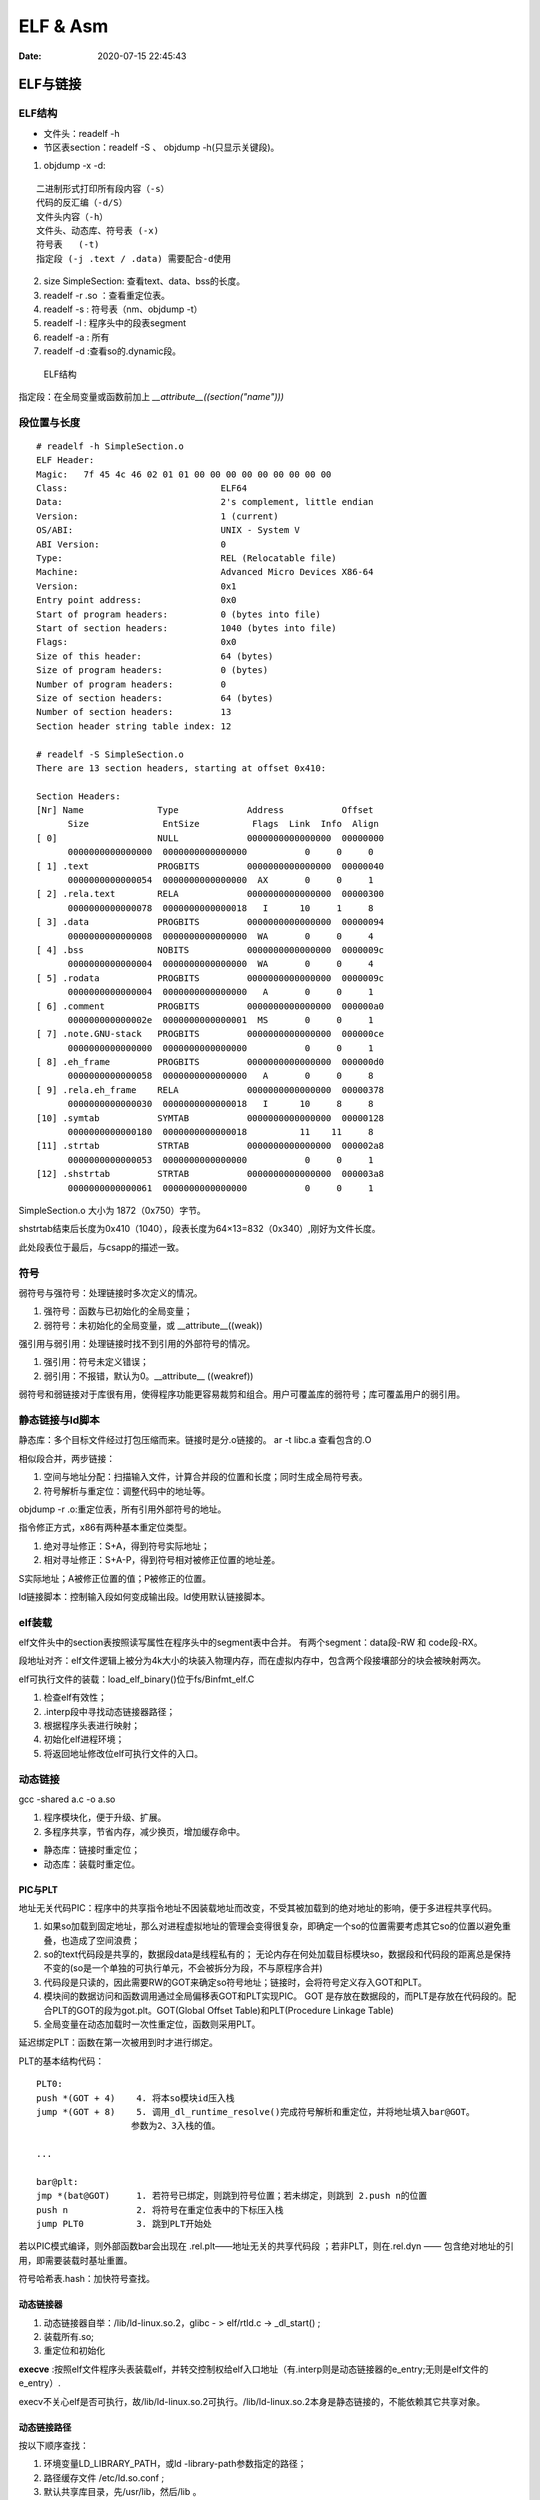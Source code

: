 ==================
ELF & Asm
==================

:Date:   2020-07-15 22:45:43


ELF与链接
==============

ELF结构
--------------
- 文件头：readelf -h 
- 节区表section：readelf -S 、 objdump -h(只显示关键段)。

1. objdump -x -d:

::

   二进制形式打印所有段内容（-s）
   代码的反汇编（-d/S）
   文件头内容（-h）
   文件头、动态库、符号表 (-x)
   符号表   (-t)
   指定段 (-j .text / .data) 需要配合-d使用
          

2. size SimpleSection: 查看text、data、bss的长度。

3. readelf -r .so ：查看重定位表。
4. readelf -s : 符号表（nm、objdump -t）
5. readelf -l : 程序头中的段表segment
6. readelf -a : 所有
7. readelf -d :查看so的.dynamic段。

.. figure:: ../images/Elf-layout.png

    ELF结构


指定段：在全局变量或函数前加上 `__attribute__((section("name")))`

段位置与长度
-------------

::

   # readelf -h SimpleSection.o
   ELF Header:
   Magic:   7f 45 4c 46 02 01 01 00 00 00 00 00 00 00 00 00
   Class:                             ELF64
   Data:                              2's complement, little endian
   Version:                           1 (current)
   OS/ABI:                            UNIX - System V
   ABI Version:                       0
   Type:                              REL (Relocatable file)
   Machine:                           Advanced Micro Devices X86-64
   Version:                           0x1
   Entry point address:               0x0
   Start of program headers:          0 (bytes into file)
   Start of section headers:          1040 (bytes into file)
   Flags:                             0x0
   Size of this header:               64 (bytes)
   Size of program headers:           0 (bytes)
   Number of program headers:         0
   Size of section headers:           64 (bytes)
   Number of section headers:         13
   Section header string table index: 12

   # readelf -S SimpleSection.o
   There are 13 section headers, starting at offset 0x410:

   Section Headers:
   [Nr] Name              Type             Address           Offset
         Size              EntSize          Flags  Link  Info  Align
   [ 0]                   NULL             0000000000000000  00000000
         0000000000000000  0000000000000000           0     0     0
   [ 1] .text             PROGBITS         0000000000000000  00000040
         0000000000000054  0000000000000000  AX       0     0     1
   [ 2] .rela.text        RELA             0000000000000000  00000300
         0000000000000078  0000000000000018   I      10     1     8
   [ 3] .data             PROGBITS         0000000000000000  00000094
         0000000000000008  0000000000000000  WA       0     0     4
   [ 4] .bss              NOBITS           0000000000000000  0000009c
         0000000000000004  0000000000000000  WA       0     0     4
   [ 5] .rodata           PROGBITS         0000000000000000  0000009c
         0000000000000004  0000000000000000   A       0     0     1
   [ 6] .comment          PROGBITS         0000000000000000  000000a0
         000000000000002e  0000000000000001  MS       0     0     1
   [ 7] .note.GNU-stack   PROGBITS         0000000000000000  000000ce
         0000000000000000  0000000000000000           0     0     1
   [ 8] .eh_frame         PROGBITS         0000000000000000  000000d0
         0000000000000058  0000000000000000   A       0     0     8
   [ 9] .rela.eh_frame    RELA             0000000000000000  00000378
         0000000000000030  0000000000000018   I      10     8     8
   [10] .symtab           SYMTAB           0000000000000000  00000128
         0000000000000180  0000000000000018          11    11     8
   [11] .strtab           STRTAB           0000000000000000  000002a8
         0000000000000053  0000000000000000           0     0     1
   [12] .shstrtab         STRTAB           0000000000000000  000003a8
         0000000000000061  0000000000000000           0     0     1

       
SimpleSection.o 大小为 1872（0x750）字节。

shstrtab结束后长度为0x410（1040），段表长度为64×13=832（0x340）,刚好为文件长度。

此处段表位于最后，与csapp的描述一致。


符号
---------
弱符号与强符号：处理链接时多次定义的情况。

1. 强符号：函数与已初始化的全局变量；
2. 弱符号：未初始化的全局变量，或 __attribute__((weak))


强引用与弱引用：处理链接时找不到引用的外部符号的情况。

1. 强引用：符号未定义错误；
2. 弱引用：不报错，默认为0。__attribute__ ((weakref))

弱符号和弱链接对于库很有用，使得程序功能更容易裁剪和组合。用户可覆盖库的弱符号；库可覆盖用户的弱引用。


静态链接与ld脚本
---------------------
静态库：多个目标文件经过打包压缩而来。链接时是分.o链接的。
ar -t libc.a 查看包含的.O


相似段合并，两步链接：

1. 空间与地址分配：扫描输入文件，计算合并段的位置和长度；同时生成全局符号表。
2. 符号解析与重定位：调整代码中的地址等。

objdump -r .o:重定位表，所有引用外部符号的地址。


指令修正方式，x86有两种基本重定位类型。

1. 绝对寻址修正：S+A，得到符号实际地址；
2. 相对寻址修正：S+A-P，得到符号相对被修正位置的地址差。

S实际地址；A被修正位置的值；P被修正的位置。

ld链接脚本：控制输入段如何变成输出段。ld使用默认链接脚本。

elf装载
-----------

elf文件头中的section表按照读写属性在程序头中的segment表中合并。
有两个segment：data段-RW 和 code段-RX。

段地址对齐：elf文件逻辑上被分为4k大小的块装入物理内存，而在虚拟内存中，包含两个段接壤部分的块会被映射两次。


elf可执行文件的装载：load_elf_binary()位于fs/Binfmt_elf.C

1. 检查elf有效性；
2. .interp段中寻找动态链接器路径；
3. 根据程序头表进行映射；
4. 初始化elf进程环境；
5. 将返回地址修改位elf可执行文件的入口。


动态链接
--------------
gcc -shared a.c -o a.so

1. 程序模块化，便于升级、扩展。
2. 多程序共享，节省内存，减少换页，增加缓存命中。

- 静态库：链接时重定位；
- 动态库：装载时重定位。

PIC与PLT
~~~~~~~~~~~
地址无关代码PIC：程序中的共享指令地址不因装载地址而改变，不受其被加载到的绝对地址的影响，便于多进程共享代码。



1. 如果so加载到固定地址，那么对进程虚拟地址的管理会变得很复杂，即确定一个so的位置需要考虑其它so的位置以避免重叠，也造成了空间浪费；
2. so的text代码段是共享的，数据段data是线程私有的；
   无论内存在何处加载目标模块so，数据段和代码段的距离总是保持不变的(so是一个单独的可执行单元，不会被拆分为段，不与原程序合并)
3. 代码段是只读的，因此需要RW的GOT来确定so符号地址；链接时，会将符号定义存入GOT和PLT。
4. 模块间的数据访问和函数调用通过全局偏移表GOT和PLT实现PIC。
   GOT 是存放在数据段的，而PLT是存放在代码段的。配合PLT的GOT的段为got.plt。GOT(Global Offset Table)和PLT(Procedure Linkage Table)
5. 全局变量在动态加载时一次性重定位，函数则采用PLT。


延迟绑定PLT：函数在第一次被用到时才进行绑定。

PLT的基本结构代码：

::

      PLT0:
      push *(GOT + 4)    4. 将本so模块id压入栈
      jump *(GOT + 8)    5. 调用_dl_runtime_resolve()完成符号解析和重定位，并将地址填入bar@GOT。
                        参数为2、3入栈的值。

      ...

      bar@plt:
      jmp *(bat@GOT)     1. 若符号已绑定，则跳到符号位置；若未绑定，则跳到 2.push n的位置
      push n             2. 将符号在重定位表中的下标压入栈
      jump PLT0          3. 跳到PLT开始处


若以PIC模式编译，则外部函数bar会出现在 .rel.plt——地址无关的共享代码段 ；若非PLT，则在.rel.dyn —— 包含绝对地址的引用，即需要装载时基址重置。

符号哈希表.hash：加快符号查找。

动态链接器
~~~~~~~~~~~~~~
1. 动态链接器自举：/lib/ld-linux.so.2，glibc - > elf/rtld.c -> _dl_start() ;
2. 装载所有.so;
3. 重定位和初始化

**execve** :按照elf文件程序头表装载elf，并转交控制权给elf入口地址（有.interp则是动态链接器的e_entry;无则是elf文件的e_entry）.

execv不关心elf是否可执行，故/lib/ld-linux.so.2可执行。/lib/ld-linux.so.2本身是静态链接的，不能依赖其它共享对象。


动态链接路径
~~~~~~~~~~~~~~~~~
按以下顺序查找：

1. 环境变量LD_LIBRARY_PATH，或ld -library-path参数指定的路径；
2. 路径缓存文件 /etc/ld.so.conf ;
3. 默认共享库目录，先/usr/lib，然后/lib 。

安装共享库：文件复制到共享库目录，然后运行ldconfig。

其它环境变量：

1. LD_PRELOAD：在动态链接器工作前加载指定的共享库或目标文件。
2. LD_DEBUG:打印动态链接器的运行信息，可选参数有 files、bindings等。


创建共享库：

::

      gcc -shared -fPIC -Wl,-soname,my_soname -o library_name source_files
            1. -shared 表示输出共享类型
            2. -fPIC 地址无关代码
            3. -Wl指定传给链接器的参数，如soname

      gcc -rpath /path -o program source_files
            指定程序运行时查找动态库的路径

      

- strip ：清除符号和调试信息。
- ld：-s消除所有符号信息；-S消除调试符号信息。


main之前
==========
1. 英文版 `Linux x86 Program Start Up <http://dbp-consulting.com/tutorials/debugging/linuxProgramStartup.html>`__ ;
   翻译不怎么样 `Linux X86 程序启动 <https://luomuxiaoxiao.com/?p=516>`__
2. glibc源码位置: https://code.woboq.org/userspace/glibc/csu/libc-start.c.html#129
3. https://www.gnu.org/software/hurd/glibc/startup.html GNU Hurd系统的参考过程
4. https://gcc.gnu.org/onlinedocs/gccint/Initialization.html

问题
------
1. 构造函数(__libc_csu_init)做了什么？ 哪些需要构造？C是否就不需要构造函数？ : 详细走一遍gdb


运行过程
-----------
execvp -> preinit -> _start -> __libc_start_main -> __libc_csu_init -> _init 
-> main -> exit -> atexit/fini/destructor


.. figure:: ../images/main_call_graph.png
   :alt: main_call_graph

   main_call_graph



1. execvp: 设置栈，压入argc、argv、envp的值，设置文件描述符（0、1、2），预初始化函数（.preinit）;
2. _start:置零ebp标记最外层栈，esp对齐16B，压入__libc_start_main的参数（通过esp/esi取到的argc/argv的偏移）；位于glibc/csu/libc-start.c
3. __libc_start_main:完成主要工作。setuid/setgid；将fini和rtld_fini传递给at_exit;调用init参数；
   并调用main（原型如下）；调用exit。

4. init -> __libc_csu_init -> _init : 调用_do_global_ctors_aux-构造函数constructor; 调用C代码里的Initializer；
5. exit : 先调用注册到atexit的函数，然后fini,最后destructor。

_start和__libc_start_main
----------------------------
glibc/csu/elf-init.c

函数原型
~~~~~~~~~

::
      
      int __libc_start_main(  int (*main) (int, char * *, char * *),
                int argc, char * * ubp_av,
                void (*init) (void),
                void (*fini) (void),
                void (*rtld_fini) (void),
                void (* stack_end));


      int main(int argc, char** argv, char** envp)


_start压入参数
~~~~~~~~~~~~~~~~

::

      080482e0 <_start>:
      80482e0:       31 ed                   xor    %ebp,%ebp     # 置零0，标记为初始栈帧
      80482e2:       5e                      pop    %esi          # 弹出argc的偏移，后面再压入。然后esp指向了argv
      80482e3:       89 e1                   mov    %esp,%ecx     # 弹出argv偏移
      80482e5:       83 e4 f0                and    $0xfffffff0,%esp  # esp对齐16B，栈向下生长
      80482e8:       50                      push   %eax          # 这里没有用，为了对齐
      80482e9:       54                      push   %esp          # stack_end，栈底
      80482ea:       52                      push   %edx          # rtld_fini，Destructor of dynamic linker from loader passed in %edx.
      80482eb:       68 00 84 04 08          push   $0x8048400    # fini，__libc_csu_fini - Destructor of this program.
      80482f0:       68 a0 83 04 08          push   $0x80483a0    # init，__libc_csu_init, Constructor of this program.
      80482f5:       51                      push   %ecx          # 压入argv的偏移
      80482f6:       56                      push   %esi          # 压入argc的偏移
      80482f7:       68 94 83 04 08          push   $0x8048394    # main函数
      80482fc:       e8 c3 ff ff ff          call   80482c4 <__libc_start_main@plt>
      8048301:       f4


没有显式传入envp
~~~~~~~~~~~~~~~~~~~~~
在argv末尾紧接着的位置取envp， ** envp = &argv[argc + 1] 

__libc_csu_init 
-------------------
在自己的x86环境上gdb跟踪（C语言），发现调用栈和参考文章的流程图不一样，缺少部分函数调用过程（C++和C一样，centos和ubuntu一样，arm和x86也类似，可能是gcc/g++版本的原因？）：

与这篇文章的反汇编相同 `who call main <http://wen00072.github.io/blog/2015/02/14/main-linux-whos-going-to-call-in-c-language/>`__

1. _init中只调用了__gmon_start,没有调用frame_dummy（有此符号）和__do_global_ctors_aux（无此符号）
2. constructor和gmon_start由init直接调用
3. 没有段.ctor


- .ctor和.dtor段只在可自定义section名的目标文件中被支持（coff/elf都支持），从而使用__do_global_ctors_aux

`section自定义段 <https://sourceware.org/binutils/docs/as/Section.html>`__

https://gcc.gnu.org/onlinedocs/gccint/Initialization.html

The best way to handle static constructors works only for object file formats which provide arbitrarily-named sections.
 A section is set aside for a list of constructors, and another for a list of destructors. 
 Traditionally these are called ‘.ctors’ and ‘.dtors’. 
 Each object file that defines an initialization function also puts a word in the constructor section to point to that function. 
 The linker accumulates all these words into one contiguous ‘.ctors’ section. Termination functions are handled similarly.



- 查看源码得知，程序定义了  USE_EH_FRAME_REGISTRY || USE_TM_CLONE_REGISTRY  ，对应register_tm_clones和.eh_frame。
  该分支不定义__do_global_ctors_aux 。

https://github.com/gcc-mirror/gcc/blob/master/libgcc/crtstuff.c#L511

https://code.woboq.org/gcc/libgcc/crtstuff.c.html#448


::


      #ifdef OBJECT_FORMAT_ELF

      #if defined(USE_EH_FRAME_REGISTRY) \
      || defined(USE_TM_CLONE_REGISTRY)
      # 中间定义了frame_dummy

            #ifdef __LIBGCC_INIT_SECTION_ASM_OP__
                  CRT_CALL_STATIC_FUNCTION (__LIBGCC_INIT_SECTION_ASM_OP__, frame_dummy)
            #else /* defined(__LIBGCC_INIT_SECTION_ASM_OP__) */
                  static func_ptr __frame_dummy_init_array_entry[]
                  __attribute__ ((__used__, section(".init_array"), aligned(sizeof(func_ptr))))
                  = { frame_dummy };
            #endif /* !defined(__LIBGCC_INIT_SECTION_ASM_OP__) */

      #endif /* USE_EH_FRAME_REGISTRY || USE_TM_CLONE_REGISTRY */

      #else  /* OBJECT_FORMAT_ELF */ # 这个后面就是定义__do_global_ctors_aux的内容了

::

      (gdb) bt
      #0  0x00007ffff7a62bf8 in _IO_puts (str=0x555555400718 <__FUNCTION__.2249> "a_constructor") at ioputs.c:46
      #1  0x000055555540066a in a_constructor () at constructor.c:4
      #2  0x00005555554006dd in __libc_csu_init ()
      #3  0x00007ffff7a03b88 in __libc_start_main (main=0x55555540066d <main>, argc=1, argv=0x7fffffffe388,
      #4  0x000055555540057a in _start ()


反汇编没有__do_global_ctors_aux ，只有__do_global_dtors_aux:

::

      (gdb) bt
      #0  0x0000555555400610 in __do_global_dtors_aux ()
      #1  0x00007ffff7de3d13 in _dl_fini () at dl-fini.c:138
      #2  0x00007ffff7a25161 in __run_exit_handlers (status=0, listp=0x7ffff7dcd718 <__exit_funcs>,
      run_list_atexit=run_list_atexit@entry=true, run_dtors=run_dtors@entry=true) at exit.c:108
      #3  0x00007ffff7a2525a in __GI_exit (status=<optimized out>) at exit.c:139
      #4  0x00007ffff7a03bfe in __libc_start_main (main=0x55555540066d <main>, argc=1, argv=0x7fffffffe388,
      init=<optimized out>, fini=<optimized out>, rtld_fini=<optimized out>, stack_end=0x7fffffffe378)
      at ../csu/libc-start.c:344
      #5  0x000055555540057a in _start ()


::

      #include <stdio.h>
      void __attribute__ ((constructor)) constructor(void) {
            printf("%s\n", __FUNCTION__);
      }

      int main()
      {
            printf("%s\n",__FUNCTION__);
            return 0;
      }



**以下为參考文章的内容：**

get_pc_truck
~~~~~~~~~~~~~~~~~

让位置无关码正常工作。将当前地址与GOT之间的偏移值存入基址寄存器（%ebp）。


_init
~~~~~~~~~~~~~~~~~~~~~~~~~~~~~~~~~
1. gmon_start : 生成gmon.out，来源于程序分析工具gprof。
2. frame_dummy: initialize exception handling frame。
3. _do_global_ctors_aux: 构造函数

_do_global_ctors_aux
~~~~~~~~~~~~~~~~~~~~~~~
**__do_global_ctors_aux** function simply performs a walk on the .CTORS section, 
while the __do_global_dtors_aux does the same job only for the .DTORS section which contains the program specified destructors functions.


::

      #ifdef OBJECT_FORMAT_ELF
      static void __attribute__((used))
      __do_global_ctors_aux (void)
      {
            func_ptr *p;
            for (p = __CTOR_END__ - 1; *p != (func_ptr) -1; p--)
            (*p) ();
      }

在循环里面调用了用户定义的constructor。


查看环境变量
---------------
设置环境变量LD_SHOW_AUXV=1 ，运行程序即可打印环境变量。

::

      $ LD_SHOW_AUXV=1 ./strcat
      AT_SYSINFO_EHDR: 0x7ffd0712f000
      AT_HWCAP:        f8bfbff
      AT_PAGESZ:       4096
      AT_CLKTCK:       100
      AT_PHDR:         0x56004e000040
      AT_PHENT:        56
      AT_PHNUM:        9
      AT_BASE:         0x7efd65cdc000
      AT_FLAGS:        0x0
      AT_ENTRY:        0x56004e0005f0
      AT_UID:          1000
      AT_EUID:         1000
      AT_GID:          1000
      AT_EGID:         1000
      AT_SECURE:       0
      AT_RANDOM:       0x7ffd070a3a59
      AT_HWCAP2:       0x2
      AT_EXECFN:       ./strcat
      AT_PLATFORM:     x86_64
      abcd!
      16
      
      $ cat strcat.c
      #include <stdio.h>
      #include <string.h>

      int main(){

      char str1[20] = "abcd";
      strcat(str1,"!");
      printf("%s\n",str1);

      printf("%d\n",0x1<<1+3);
      return 0;
      }


完整示例
------------
源码

::

      #include <stdio.h>

      void preinit(int argc, char **argv, char **envp) {
      printf("%s\n", __FUNCTION__);
      }

      void init(int argc, char **argv, char **envp) {
      printf("%s\n", __FUNCTION__);
      }

      void fini() {
      printf("%s\n", __FUNCTION__);
      }

      __attribute__((section(".init_array"))) typeof(init) *__init = init;
      __attribute__((section(".preinit_array"))) typeof(preinit) *__preinit = preinit;
      __attribute__((section(".fini_array"))) typeof(fini) *__fini = fini;

      void  __attribute__ ((constructor)) constructor() {
      printf("%s\n", __FUNCTION__);
      }

      void __attribute__ ((destructor)) destructor() {
      printf("%s\n", __FUNCTION__);
      }

      void my_atexit() {
      printf("%s\n", __FUNCTION__);
      }

      void my_atexit2() {
      printf("%s\n", __FUNCTION__);
      }

      int main() {
      atexit(my_atexit);
      atexit(my_atexit2);
      }

输出：

::

      $ ./hooks
      preinit
      constructor
      init
      my_atexit2
      my_atexit
      fini
      destructor


C语言汇编实例
==============

c语言返回值
-----------
1. 返回值保存在eax中，即程序默认会去eax取返回值。
2. void类型函数不能作为整型表达式使用，编译报错 `error: invalid use of void expression`。
3. 使用struct作为返回值，实际是截取了前sizeof(int)字节内容。


struct返回值
~~~~~~~~~~~~~


::

      $ gcc exit_status.c -o exit_status
      $ ./exit_status
      $ echo $?
      8
      $ cat exit_status.c
      #include <stdio.h>
      struct st{

      int a;
      int b;
      };

      struct st main(){

      struct st A={.a=8,.b=2};
      return A;
      }



内联汇编修改eax
~~~~~~~~~~~~~~~~~~
::

      $ gcc add.c -o add
      $ ./add
      7
      666

      $ cat add.c
      #include <stdio.h>

      int add(int a, int b)
      {
            return a + b;
      }

      int asm_compare_one(int a)
      {
      asm volatile("movl $666,%eax");
      }

      int main()
      {
            int a, b;
      a = 2,b=5;
      //      scanf("%d %d", &a, &b);
            printf("%d\n", add(a, b));
            printf("%d\n", asm_compare_one(a));
            return 0;
      }



printf参数寄存器
----------------------
`printf汇编实现 <https://www.zhihu.com/question/383699152>`__

1 Linux 32位平台
~~~~~~~~~~~~~~~~~~~~~~~

::

      char* str = "Hello World!\n"
      void asmprint()
      {
      asm("movl $13, %%edx \n\t"
            "movl  %0,%%ecx \n\t"
            "movl $0,%%ebx \n\t"
            "movl $4,%%eax \n\t"
            "int $0x80  \n\t"
            ::"r"(str));
      }


32位linux内核调用0x80软中断来实现系统调用,

中断号4表示系统调用write,用eax寄存器传递，

write有三个参数，用ebx,ecx,edx传递，

其中ebx表示标准输出，这里是控制台，

ecx表示字符串地址，用%0来指定的str字符串“Hello World!”地址,

edx表示字符串长度，这里是13

2 Linux 64位平台
~~~~~~~~~~~~~~~~~~~~~~

::

      char* str = "Hello World!\n"
      void asmprint()
      {
      asm (
            "movq $13, %%rdx \n\t"
            "movq %0, %%rsi  \n\t"
            "movq $1, %%rdi  \n\t"
            "movq $1, %%rax  \n\t"
            "syscall      \n\t"
            ::"r"(str));
      }


64位linux内核使用syscall系统调用。

eax寄存器传递系统调用，1号表示write，，

write有三个参数，用rdi,rsi,rdx传递，

rdi为0表示标准输出

rsi表示字符串地址

rdx表示字符串长度   


注：本章以上内容均为x86。
